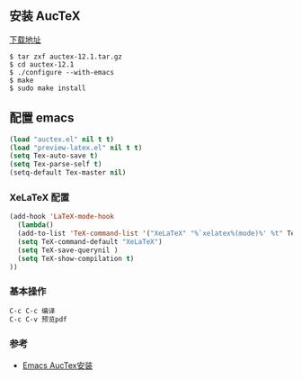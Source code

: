 ** 安装 AucTeX
[[https://www.gnu.org/software/auctex/download.html][下载地址]]
#+BEGIN_SRC 
$ tar zxf auctex-12.1.tar.gz
$ cd auctex-12.1
$ ./configure --with-emacs
$ make
$ sudo make install
#+END_SRC

** 配置 emacs 
#+BEGIN_SRC lisp
(load "auctex.el" nil t t)
(load "preview-latex.el" nil t t)
(setq Tex-auto-save t)
(setq Tex-parse-self t)
(setq-default Tex-master nil)
#+END_SRC

*** XeLaTeX 配置
#+BEGIN_SRC lisp
(add-hook 'LaTeX-mode-hook
  (lambda()
  (add-to-list 'TeX-command-list '("XeLaTeX" "%`xelatex%(mode)%' %t" TeX-run-TeX nil t))
  (setq TeX-command-default "XeLaTeX")
  (setq TeX-save-querynil )
  (setq TeX-show-compilation t)
))
#+END_SRC

*** 基本操作
#+BEGIN_SRC lisp
C-c C-c 编译
C-c C-v 预览pdf
#+END_SRC

*** 参考
- [[http://blog.chinaunix.net/uid-26185912-id-3337670.html][Emacs AucTex安装]]
